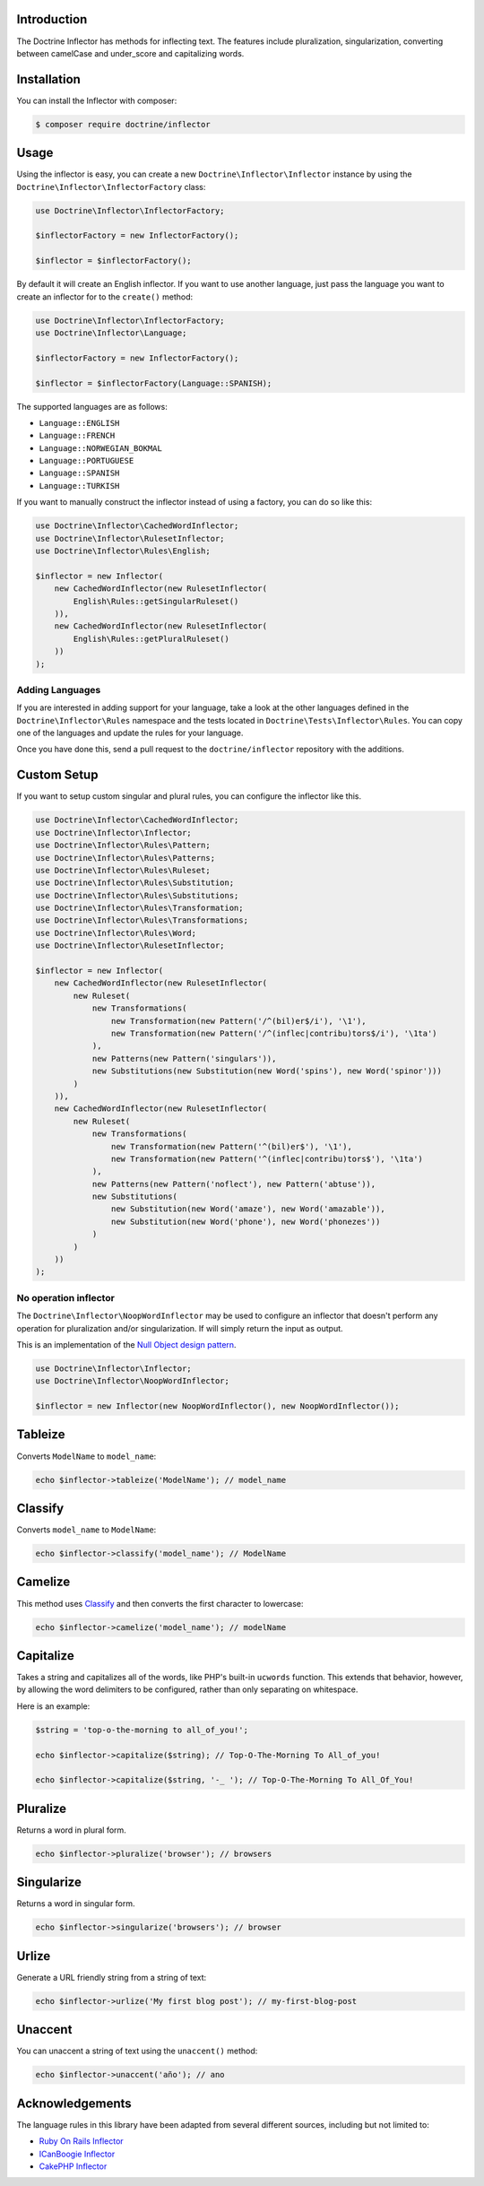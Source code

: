 Introduction
============

The Doctrine Inflector has methods for inflecting text. The features include pluralization,
singularization, converting between camelCase and under_score and capitalizing
words.

Installation
============

You can install the Inflector with composer:

.. code-block:: console

    $ composer require doctrine/inflector

Usage
=====

Using the inflector is easy, you can create a new ``Doctrine\Inflector\Inflector`` instance by using
the ``Doctrine\Inflector\InflectorFactory`` class:

.. code-block:: php

    use Doctrine\Inflector\InflectorFactory;

    $inflectorFactory = new InflectorFactory();

    $inflector = $inflectorFactory();

By default it will create an English inflector. If you want to use another language, just pass the language
you want to create an inflector for to the ``create()`` method:

.. code-block:: php

    use Doctrine\Inflector\InflectorFactory;
    use Doctrine\Inflector\Language;

    $inflectorFactory = new InflectorFactory();

    $inflector = $inflectorFactory(Language::SPANISH);

The supported languages are as follows:

- ``Language::ENGLISH``
- ``Language::FRENCH``
- ``Language::NORWEGIAN_BOKMAL``
- ``Language::PORTUGUESE``
- ``Language::SPANISH``
- ``Language::TURKISH``

If you want to manually construct the inflector instead of using a factory, you can do so like this:

.. code-block:: php

    use Doctrine\Inflector\CachedWordInflector;
    use Doctrine\Inflector\RulesetInflector;
    use Doctrine\Inflector\Rules\English;

    $inflector = new Inflector(
        new CachedWordInflector(new RulesetInflector(
            English\Rules::getSingularRuleset()
        )),
        new CachedWordInflector(new RulesetInflector(
            English\Rules::getPluralRuleset()
        ))
    );

Adding Languages
----------------

If you are interested in adding support for your language, take a look at the other languages defined in the
``Doctrine\Inflector\Rules`` namespace and the tests located in ``Doctrine\Tests\Inflector\Rules``. You can copy
one of the languages and update the rules for your language.

Once you have done this, send a pull request to the ``doctrine/inflector`` repository with the additions.

Custom Setup
============

If you want to setup custom singular and plural rules, you can configure the inflector like this.

.. code-block:: php

    use Doctrine\Inflector\CachedWordInflector;
    use Doctrine\Inflector\Inflector;
    use Doctrine\Inflector\Rules\Pattern;
    use Doctrine\Inflector\Rules\Patterns;
    use Doctrine\Inflector\Rules\Ruleset;
    use Doctrine\Inflector\Rules\Substitution;
    use Doctrine\Inflector\Rules\Substitutions;
    use Doctrine\Inflector\Rules\Transformation;
    use Doctrine\Inflector\Rules\Transformations;
    use Doctrine\Inflector\Rules\Word;
    use Doctrine\Inflector\RulesetInflector;

    $inflector = new Inflector(
        new CachedWordInflector(new RulesetInflector(
            new Ruleset(
                new Transformations(
                    new Transformation(new Pattern('/^(bil)er$/i'), '\1'),
                    new Transformation(new Pattern('/^(inflec|contribu)tors$/i'), '\1ta')
                ),
                new Patterns(new Pattern('singulars')),
                new Substitutions(new Substitution(new Word('spins'), new Word('spinor')))
            )
        )),
        new CachedWordInflector(new RulesetInflector(
            new Ruleset(
                new Transformations(
                    new Transformation(new Pattern('^(bil)er$'), '\1'),
                    new Transformation(new Pattern('^(inflec|contribu)tors$'), '\1ta')
                ),
                new Patterns(new Pattern('noflect'), new Pattern('abtuse')),
                new Substitutions(
                    new Substitution(new Word('amaze'), new Word('amazable')),
                    new Substitution(new Word('phone'), new Word('phonezes'))
                )
            )
        ))
    );

No operation inflector
----------------------

The ``Doctrine\Inflector\NoopWordInflector`` may be used to configure an inflector that doesn't perform any operation for
pluralization and/or singularization. If will simply return the input as output.

This is an implementation of the `Null Object design pattern <https://sourcemaking.com/design_patterns/null_object>`_.

.. code-block:: php

    use Doctrine\Inflector\Inflector;
    use Doctrine\Inflector\NoopWordInflector;

    $inflector = new Inflector(new NoopWordInflector(), new NoopWordInflector());

Tableize
========

Converts ``ModelName`` to ``model_name``:

.. code-block:: php

    echo $inflector->tableize('ModelName'); // model_name

Classify
========

Converts ``model_name`` to ``ModelName``:

.. code-block:: php

    echo $inflector->classify('model_name'); // ModelName

Camelize
========

This method uses `Classify`_ and then converts the first character to lowercase:

.. code-block:: php

    echo $inflector->camelize('model_name'); // modelName

Capitalize
==========

Takes a string and capitalizes all of the words, like PHP's built-in
``ucwords`` function. This extends that behavior, however, by allowing the
word delimiters to be configured, rather than only separating on
whitespace.

Here is an example:

.. code-block:: php

    $string = 'top-o-the-morning to all_of_you!';

    echo $inflector->capitalize($string); // Top-O-The-Morning To All_of_you!

    echo $inflector->capitalize($string, '-_ '); // Top-O-The-Morning To All_Of_You!

Pluralize
=========

Returns a word in plural form.

.. code-block:: php

    echo $inflector->pluralize('browser'); // browsers

Singularize
===========

Returns a word in singular form.

.. code-block:: php

    echo $inflector->singularize('browsers'); // browser

Urlize
======

Generate a URL friendly string from a string of text:

.. code-block:: php

    echo $inflector->urlize('My first blog post'); // my-first-blog-post

Unaccent
========

You can unaccent a string of text using the ``unaccent()`` method:

.. code-block:: php

    echo $inflector->unaccent('año'); // ano

Acknowledgements
================

The language rules in this library have been adapted from several different sources, including but not limited to:

- `Ruby On Rails Inflector <http://api.rubyonrails.org/classes/ActiveSupport/Inflector.html>`_
- `ICanBoogie Inflector <https://github.com/ICanBoogie/Inflector>`_
- `CakePHP Inflector <https://book.cakephp.org/3.0/en/core-libraries/inflector.html>`_
